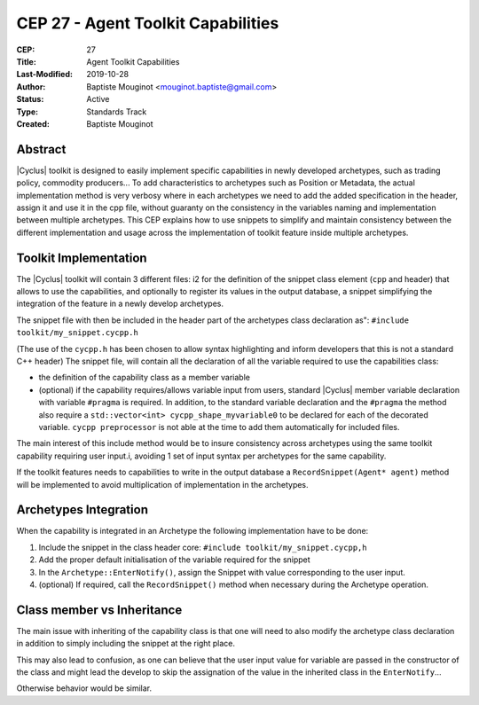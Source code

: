 CEP 27 - Agent Toolkit Capabilities
***********************************

:CEP: 27
:Title: Agent Toolkit Capabilities
:Last-Modified: 2019-10-28
:Author: Baptiste Mouginot <mouginot.baptiste@gmail.com>
:Status: Active
:Type: Standards Track
:Created: Baptiste Mouginot 

Abstract
========

|Cyclus| toolkit is designed to easily implement specific capabilities in newly
developed archetypes, such as trading policy, commodity producers... To add
characteristics to archetypes such as Position or Metadata, the actual
implementation method is very verbosy where in each archetypes we need to add
the added specification in the header, assign it and use it in the cpp file,
without guaranty on the consistency in the variables naming and implementation
between multiple archetypes.
This CEP explains how to use snippets to simplify and maintain consistency
between the different implementation and usage across the implementation of toolkit
feature inside multiple archetypes.

.. _agent-spec-docs:

Toolkit Implementation
======================

The |Cyclus| toolkit will contain 3 different files: i2 for the definition of
the snippet class element (``cpp`` and header) that allows to use the
capabilities, and optionally to register its values in the output database, a
snippet simplifying the integration of the feature in a newly develop
archetypes.

The snippet file with then be included in the header part of the archetypes
class declaration as": ``#include toolkit/my_snippet.cycpp.h``

(The use of the ``cycpp.h`` has been chosen to allow syntax highlighting and
inform developers that this is not a standard C++ header)
The snippet file, will contain all the declaration of all the variable required
to use the capabilities class:

- the definition of the capability class as a member variable

- (optional) if the capability requires/allows variable input from users,
  standard |Cyclus| member variable declaration with variable ``#pragma`` is
  required. In addition, to the standard variable declaration and the
  ``#pragma`` the method also require a ``std::vector<int>
  cycpp_shape_myvariable0`` to be declared for each of the decorated variable.
  ``cycpp preprocessor`` is not able at the time to add them automatically for
  included files.

The main interest of this include method would be to insure consistency across
archetypes using the same toolkit capability requiring user input.i, avoiding 1
set of input syntax per archetypes for the same capability.

If the toolkit features needs to capabilities to write in the output database a
``RecordSnippet(Agent* agent)`` method will be implemented to avoid
multiplication of implementation in the archetypes.


Archetypes Integration
======================

When the capability is integrated in an Archetype the following implementation
have to be done:

1. Include the snippet in the class header core: ``#include
   toolkit/my_snippet.cycpp,h``

2. Add the proper default initialisation of the variable required for the
   snippet

3. In the ``Archetype::EnterNotify()``, assign the Snippet with value
   corresponding to the user input.

4. (optional) If required, call the ``RecordSnippet()`` method when necessary during the
   Archetype operation.

Class member vs Inheritance
===========================

The main issue with inheriting of the capability class is that one will need to
also modify the archetype class declaration in addition to simply including the
snippet at the right place.

This may also lead to confusion, as one can believe that the user input value
for variable are passed in the constructor of the class and might lead the
develop to skip the assignation of the value in the inherited class in the
``EnterNotify``...

Otherwise behavior would be similar.

